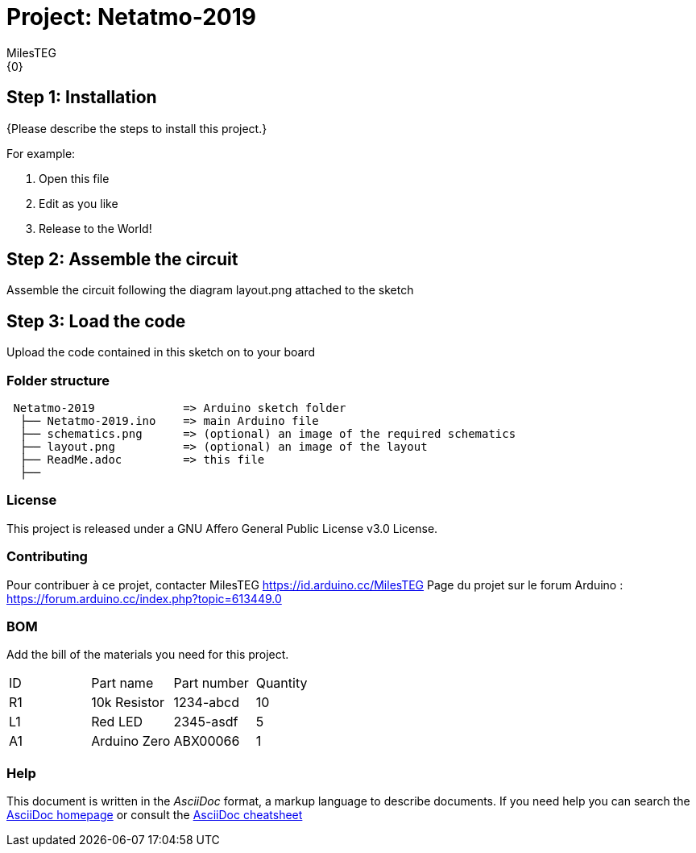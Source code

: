 :Author: MilesTEG
:Email: {0}
:Date: 15/07/2019
:Revision: 1.0
:License: GNU Affero General Public License v3.0

= Project: Netatmo-2019

// ***********************************************************************************
// *****************  Netatmo - Afficheurs LCD - Connexion Internet  *****************
// ***********************************************************************************
// ------ Date de création : 15 Avril 2019
// ------ Date de dernière révision : 11 mai 2019
// ------ Auteur : MilesTEG
// ***********************************************************************************
// ** Pour ce projet, je me suis grandement inspiré du projet "Netatmo DualScreen Station"
// ** de Barzok : --> https://www.instructables.com/id/Netatmo-DualScreen-Station/
// ** mais aussi du projet Station méteo sur TFT 7 "
// ** de hameau : https://forum.arduino.cc/index.php?topic=559421.new#new
// ** Un très grand merci à ce dernier qui m'a beaucoup aidé et fourni des ressources
// **
// ***********************************************************************************
// Explications des objectifs de ce script et de ceux inclus pour son fonctionnement :
// L'idée est d'utiliser deux scripts PHP (netatmo2019.php et openweathermap2019.php)
// qui récupèrent via les API de Netatmo et de OpenWeatherMap les données de la sonde
// météo et des prévisions sur 5 jours.
//   J'ai du mettre à jour les scripts fourni par Barzok car l'API Netatmo à changé,
//   celle de OpenWeatherMap presque pas.
// Le script exéctué par l'Arduino va donc se connecter à interet via la shield ESP8266
// et lancer les deux scripts qui sont hébergés sur mon NAS. (Il faudra peut-être adapter
// ce point a votre utilisation, par exemple faire tourner un serveur sur votre ordinateur
// ou une autre solution.)
// Ces deux scripts formatent les données d'une certaine manière.
// netatmo2019.php retourne 4 lignes ;
// openweathermap2019.php retourne une seule ligne.
// *-*-*-*-*-*-*-*-*-*-*-*-*-*-*-*-*-*-*-*-*-*-*-*-*-*-*-*-*-*-*-*-*-*-*-*-*-*-*-*-*-*



== Step 1: Installation
{Please describe the steps to install this project.}

For example:

1. Open this file
2. Edit as you like
3. Release to the World!

== Step 2: Assemble the circuit

Assemble the circuit following the diagram layout.png attached to the sketch

== Step 3: Load the code

Upload the code contained in this sketch on to your board

=== Folder structure

....
 Netatmo-2019             => Arduino sketch folder
  ├── Netatmo-2019.ino    => main Arduino file
  ├── schematics.png      => (optional) an image of the required schematics
  ├── layout.png          => (optional) an image of the layout
  ├── ReadMe.adoc         => this file
  ├──

....

=== License
This project is released under a GNU Affero General Public License v3.0 License.

=== Contributing
Pour contribuer à ce projet, contacter MilesTEG https://id.arduino.cc/MilesTEG
Page du projet sur le forum Arduino : https://forum.arduino.cc/index.php?topic=613449.0

=== BOM
Add the bill of the materials you need for this project.

|===
| ID | Part name      | Part number | Quantity
| R1 | 10k Resistor   | 1234-abcd   | 10
| L1 | Red LED        | 2345-asdf   | 5
| A1 | Arduino Zero   | ABX00066    | 1
|===


=== Help
This document is written in the _AsciiDoc_ format, a markup language to describe documents.
If you need help you can search the http://www.methods.co.nz/asciidoc[AsciiDoc homepage]
or consult the http://powerman.name/doc/asciidoc[AsciiDoc cheatsheet]
